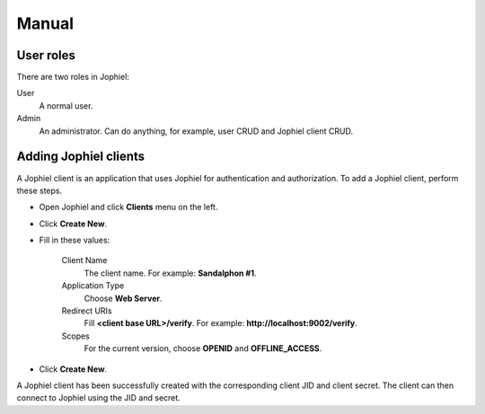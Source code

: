 Manual
======

User roles
----------

There are two roles in Jophiel:

User
    A normal user.

Admin
    An administrator. Can do anything, for example, user CRUD and Jophiel client CRUD.

Adding Jophiel clients
----------------------

A Jophiel client is an application that uses Jophiel for authentication and authorization. To add a Jophiel client, perform these steps.

- Open Jophiel and click **Clients** menu on the left.
- Click **Create New**.
- Fill in these values:

    Client Name
        The client name. For example: **Sandalphon #1**.

    Application Type
        Choose **Web Server**.

    Redirect URIs
        Fill **<client base URL>/verify**. For example: **http://localhost:9002/verify**.

    Scopes
        For the current version, choose **OPENID** and **OFFLINE_ACCESS**.
- Click **Create New**.

A Jophiel client has been successfully created with the corresponding client JID and client secret. The client can then connect to Jophiel using the JID and secret.

